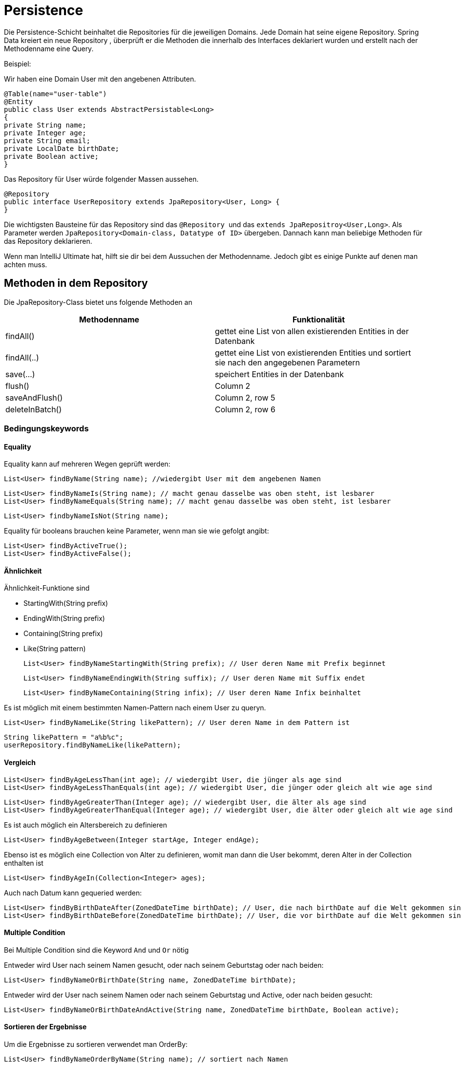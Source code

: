 # Persistence

Die Persistence-Schicht beinhaltet die Repositories für die jeweiligen Domains.
Jede Domain hat seine eigene Repository.  Spring Data kreiert ein neue Repository ,
überprüft er die Methoden die innerhalb des Interfaces deklariert wurden und erstellt nach der Methodenname eine Query.

Beispiel:

Wir haben eine Domain User mit den angebenen Attributen.

    @Table(name="user-table")
    @Entity
    public class User extends AbstractPersistable<Long>
    {
    private String name;
    private Integer age;
    private String email;
    private LocalDate birthDate;
    private Boolean active;
    }

Das Repository für User würde folgender Massen aussehen.

    @Repository
    public interface UserRepository extends JpaRepository<User, Long> {
    }

Die wichtigsten Bausteine für das Repository sind das ``@Repository ``und das `extends JpaRepositroy<User,Long>`.
Als Parameter werden `JpaRepository<Domain-class, Datatype of ID>` übergeben. Dannach kann man beliebige Methoden für das Repository deklarieren.

Wenn man IntelliJ Ultimate hat, hilft sie dir bei dem Aussuchen der Methodenname. Jedoch gibt es einige Punkte auf denen man achten muss.

## Methoden in dem Repository

Die JpaRepository-Class bietet uns folgende Methoden an


|===
|Methodenname |Funktionalität

|findAll()
|gettet eine List von allen existierenden Entities in der Datenbank

|findAll(..)
|gettet eine List von existierenden Entities und sortiert sie nach den angegebenen Parametern

|save(...)
|speichert Entities in der Datenbank

|flush()
|Column 2

|saveAndFlush()
|Column 2, row 5

|deleteInBatch()
|Column 2, row 6
|===

### Bedingungskeywords

#### Equality
Equality kann auf mehreren Wegen geprüft werden:

    List<User> findByName(String name); //wiedergibt User mit dem angebenen Namen


    List<User> findByNameIs(String name); // macht genau dasselbe was oben steht, ist lesbarer
    List<User> findByNameEquals(String name); // macht genau dasselbe was oben steht, ist lesbarer


    List<User> findbyNameIsNot(String name);


Equality für booleans brauchen keine Parameter, wenn man sie wie gefolgt angibt:

    List<User> findByActiveTrue();
    List<User> findByActiveFalse();


#### Ähnlichkeit
Ähnlichkeit-Funktione sind

* StartingWith(String prefix)
* EndingWith(String prefix)
* Containing(String prefix)
* Like(String pattern)

    List<User> findByNameStartingWith(String prefix); // User deren Name mit Prefix beginnet

    List<User> findByNameEndingWith(String suffix); // User deren Name mit Suffix endet

    List<User> findByNameContaining(String infix); // User deren Name Infix beinhaltet


Es ist möglich mit einem bestimmten Namen-Pattern nach einem User zu queryn.

    List<User> findByNameLike(String likePattern); // User deren Name in dem Pattern ist

    String likePattern = "a%b%c";
    userRepository.findByNameLike(likePattern);


#### Vergleich

    List<User> findByAgeLessThan(int age); // wiedergibt User, die jünger als age sind
    List<User> findByAgeLessThanEquals(int age); // wiedergibt User, die jünger oder gleich alt wie age sind

    List<User> findByAgeGreaterThan(Integer age); // wiedergibt User, die älter als age sind
    List<User> findByAgeGreaterThanEqual(Integer age); // wiedergibt User, die älter oder gleich alt wie age sind

Es ist auch möglich ein Altersbereich zu definieren

    List<User> findByAgeBetween(Integer startAge, Integer endAge);

Ebenso ist es möglich eine Collection von Alter zu definieren, womit man dann die User bekommt, deren Alter in der Collection enthalten ist

    List<User> findByAgeIn(Collection<Integer> ages);


Auch nach Datum kann gequeried werden:

    List<User> findByBirthDateAfter(ZonedDateTime birthDate); // User, die nach birthDate auf die Welt gekommen sind
    List<User> findByBirthDateBefore(ZonedDateTime birthDate); // User, die vor birthDate auf die Welt gekommen sind


#### Multiple Condition

Bei Multiple Condition sind die Keyword `And` und `Or` nötig

Entweder wird User nach seinem Namen gesucht, oder nach seinem Geburtstag oder nach beiden:

    List<User> findByNameOrBirthDate(String name, ZonedDateTime birthDate);

Entweder wird der User nach seinem Namen oder nach seinem Geburtstag und Active, oder nach beiden gesucht:

    List<User> findByNameOrBirthDateAndActive(String name, ZonedDateTime birthDate, Boolean active);


#### Sortieren der Ergebnisse

Um die Ergebnisse zu sortieren verwendet man OrderBy:

   List<User> findByNameOrderByName(String name); // sortiert nach Namen

`ASC` ist default eingestellt und steht für aufsteigend sortiert:

    List<User> findByNameOrderByNameAsc(String name)

`DESC` ist das Gegenteil von ASC und steht für absteigend sortieret:

    List<User> findByNameOrderByNameDesc(String name);

